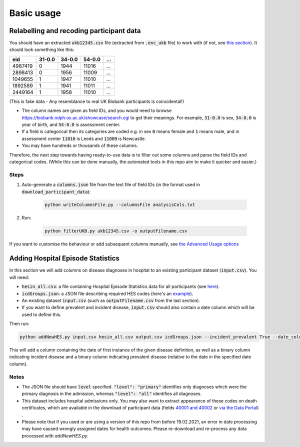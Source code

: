 ##################
Basic usage
##################

**************************************************************
Relabelling and recoding participant data
**************************************************************
You should have an extracted :code:`ukb12345.csv` file (extracted from :code:`.enc_ukb` file) to work with (if not, see `this section <https://ukb-download-and-prep-template.readthedocs.io/en/latest/download.html>`_). It should look something like this:

+---------+--------+--------+--------+--------+
| eid     | 31-0.0 | 34-0.0 | 54-0.0 |   ...  | 
+=========+========+========+========+========+
| 4987419 | 0      | 1944   | 11016  |   ...  |
+---------+--------+--------+--------+--------+
| 2898413 | 0      | 1956   | 11009  |   ...  |
+---------+--------+--------+--------+--------+
| 1049655 | 1      | 1947   | 11010  |   ...  |
+---------+--------+--------+--------+--------+
| 1892589 | 1      | 1941   | 11011  |   ...  |
+---------+--------+--------+--------+--------+
| 2449164 | 1      | 1958   | 11010  |   ...  |
+---------+--------+--------+--------+--------+

(This is fake data - Any resemblance to real UK Biobank participants is coincidental!)

- The column names are given as field IDs, and you would need to browse `<https://biobank.ndph.ox.ac.uk/showcase/search.cgi>`_ to get their meanings. For example, :code:`31-0.0` is sex, :code:`34-0.0` is year of birth, and :code:`54-0.0` is assessment center. 
- If a field is categorical then its categories are coded e.g. in sex :code:`0` means female and :code:`1` means male, and in assessment center :code:`11010` is Leeds and :code:`11009` is Newcastle. 
- You may have hundreds or thousands of these columns. 

Therefore, the next step towards having ready-to-use data is to filter out some columns and parse the field IDs and categorical codes. (While this can be done manually, the automated tools in this repo aim to make it quicker and easier.)

======
Steps
======
1. Auto-generate a :code:`columns.json` file from the text file of field IDs (in the format used in :code:`download_participant_data`):

	.. code-block:: sh
  
	   python writeColumnsFile.py --columnsFile analysisCols.txt 


2. Run:

	.. code-block:: sh
  
       	   python filterUKB.py ukb12345.csv -o outputFilename.csv

If you want to customise the behaviour or add subsequent columns manually, see `the Advanced Usage options <https://ukb-download-and-prep-template.readthedocs.io/en/latest/advanced.html>`_


*********************************************************
Adding Hospital Episode Statistics
*********************************************************

In this section we will add columns on disease diagnoses in hospital to an existing participant dataset (:code:`input.csv`). 
You will need:

- :code:`hesin_all.csv`: a file containing Hospital Episode Statistics data for all participants (see `here <https://ukb-download-and-prep-template.readthedocs.io/en/latest/health.html>`_).
- :code:`icdGroups.json`: a JSON file describing required HES codes (here's an `example <https://github.com/activityMonitoring/ukb_download_and_prep_template/blob/master/icdGroups.json>`_). 
- An existing dataset :code:`input.csv` (such as :code:`outputFilename.csv` from the last section). 
- If you want to define prevalent and incident disease, :code:`input.csv` should also contain a date column which will be used to define this. 

Then run:

.. code-block:: sh

   python addNewHES.py input.csv hesin_all.csv output.csv icdGroups.json --incident_prevalent True --date_column name_of_date_column

This will add a column containing the date of first instance of the given disease definition, as well as a binary column indicating incident disease and a binary column indicating prevalent disease (relative to the date in the specified date column). 

=========
Notes
=========

- The JSON file should have :code:`level` specified. :code:`"level": "primary"` identifies only diagnoses which were the primary diagnosis in the admission, whereas :code:`"level": "all"` identifies all diagnoses.
- This dataset includes hospital admissions only. You may also want to extract appearance of these codes on death certificates, which are available in the download of participant data (fields `40001 and 40002 <https://biobank.ctsu.ox.ac.uk/crystal/label.cgi?id=100093>`_ or `via the Data Portal <https://biobank.ctsu.ox.ac.uk/crystal/exinfo.cgi?src=COVID19_availability>`_) .
- Please note that if you used or are using a version of this repo from before 19.02.2021, an error in date processing may have caused wrongly assigned dates for health outcomes. Please re-download and re-process any data processed with `addNewHES.py`.



